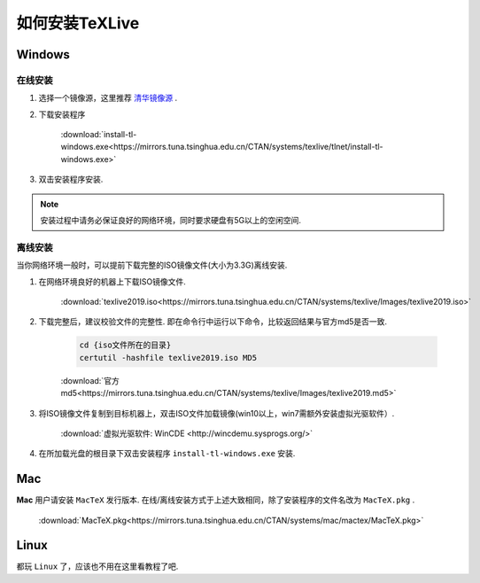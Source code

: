 .. _how_to_install_texlive:

##################
如何安装TeXLive
##################

==========
Windows
==========

在线安装
++++++++

1. 选择一个镜像源，这里推荐 `清华镜像源 <https://mirrors.tuna.tsinghua.edu.cn/CTAN/systems/texlive/>`_ .

2. 下载安装程序

    :download:`install-tl-windows.exe<https://mirrors.tuna.tsinghua.edu.cn/CTAN/systems/texlive/tlnet/install-tl-windows.exe>`

3. 双击安装程序安装.

.. note::

    安装过程中请务必保证良好的网络环境，同时要求硬盘有5G以上的空闲空间.

离线安装
+++++++

当你网络环境一般时，可以提前下载完整的ISO镜像文件(大小为3.3G)离线安装.

1. 在网络环境良好的机器上下载ISO镜像文件.

    :download:`texlive2019.iso<https://mirrors.tuna.tsinghua.edu.cn/CTAN/systems/texlive/Images/texlive2019.iso>`

2. 下载完整后，建议校验文件的完整性. 即在命令行中运行以下命令，比较返回结果与官方md5是否一致.

    .. code-block:: cmd

        cd {iso文件所在的目录}
        certutil -hashfile texlive2019.iso MD5

    :download:`官方md5<https://mirrors.tuna.tsinghua.edu.cn/CTAN/systems/texlive/Images/texlive2019.md5>`

3. 将ISO镜像文件复制到目标机器上，双击ISO文件加载镜像(win10以上，win7需额外安装虚拟光驱软件）.

    :download:`虚拟光驱软件: WinCDE <http://wincdemu.sysprogs.org/>`

4. 在所加载光盘的根目录下双击安装程序 ``install-tl-windows.exe`` 安装.

==========
Mac
==========

**Mac** 用户请安装 ``MacTeX`` 发行版本. 在线/离线安装方式于上述大致相同，除了安装程序的文件名改为 ``MacTeX.pkg`` .

    :download:`MacTeX.pkg<https://mirrors.tuna.tsinghua.edu.cn/CTAN/systems/mac/mactex/MacTeX.pkg>`


==========
Linux
==========

都玩 ``Linux`` 了，应该也不用在这里看教程了吧.